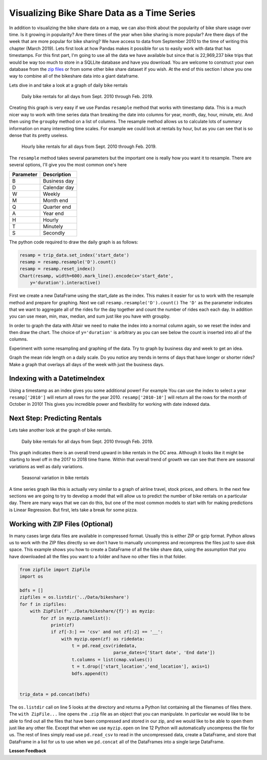 Visualizing Bike Share Data as a Time Series
============================================


In addition to visualizing the bike share data on a map, we can also think about the popularity of bike share usage over time.  Is it growing in popularity?  Are there times of the year when bike sharing is more popular?  Are there days of the week that are more popular for bike sharing?  We have access to data from September 2010 to the time of writing this chapter (March 2019).  Lets first look at how Pandas makes it possible for us to easily work with data that has timestamps.  For this first part, I'm going to use all the data we have available but since that is 22,969,237 bike trips that would be way too much to store in a SQLLite database and have you download.  You are welcome to construct your own database from the `zip files <https://s3.amazonaws.com/capitalbikeshare-data/index.html>`_ or from some other bike share dataset if you wish.  At the end of this section I show you one way to combine all of the bikeshare data into a giant dataframe.

Lets dive in and take a look at a graph of daily bike rentals

.. figure:: Figures/daily_rentals_all.png

    Daily bike rentals for all days from Sept. 2010 through Feb. 2019.

Creating this graph is very easy if we use Pandas ``resample`` method that works with timestamp data.  This is a much nicer way to work with time series data than breaking the date into columns for year, month, day, hour, minute, etc.  And then using the ``groupby`` method on a list of columns.  The resample method allows us to calculate lots of summary information on many interesting time scales. For example we could look at rentals by hour, but as you can see that is so dense that its pretty useless.

.. figure:: Figures/hourly_rentals_all.png

    Hourly bike rentals for all days from Sept. 2010 through Feb. 2019.


The ``resample`` method takes several parameters but the important one is really how you want it to resample.  There are several options, I'll give you the most common one's here

========= ============
Parameter Description
========= ============
B         Business day
D         Calendar day
W         Weekly
M         Month end
Q         Quarter end
A         Year end
H         Hourly
T         Minutely
S         Secondly
========= ============

The python code required to draw the daily graph is as follows:

.. code:: python3

    resamp = trip_data.set_index('start_date')
    resamp = resamp.resample('D').count()
    resamp = resamp.reset_index()
    Chart(resamp, width=600).mark_line().encode(x='start_date',
        y='duration').interactive()

First we create a new DataFrame using the start_date as the index.  This makes it easier for us to work with the resample method and prepare for graphing.  Next we call ``resamp.resample('D').count()``  The ``'D'`` as the parameter indicates that we want to aggregate all of the rides for the day together and count the number of rides each each day.  In addition you can use mean, min, max, median, and sum just like you have with groupby.

.. fillintheblank:: ts_bike_num

   Using the data in the ``bikeshare.db`` Create a dataframe and resample it to see how many rides occurred on June 9, 2011?

   - :3889: Is the correct answer
     :x: Hint:  The index is a date, you can use .loc with a date in most reasonable date formats! ('2011-06-09' will definitely work)

In order to graph the data with Altair we need to make the index into a normal column again, so we reset the index and then draw the chart.  The choice of ``y='duration'`` is arbitrary as you can see below the count is inserted into all of the columns.

.. raw:: html

    <table border="1" class="dataframe">
    <thead>
        <tr style="text-align: right;">
        <th></th>
        <th>start_date</th>
        <th>duration</th>
        <th>end_date</th>
        <th>start_station</th>
        <th>end_station</th>
        <th>bike_number</th>
        <th>member_type</th>
        </tr>
    </thead>
    <tbody>
        <tr>
        <th>0</th>
        <td>2010-09-20</td>
        <td>212</td>
        <td>212</td>
        <td>212</td>
        <td>212</td>
        <td>212</td>
        <td>212</td>
        </tr>
        <tr>
        <th>1</th>
        <td>2010-09-21</td>
        <td>324</td>
        <td>324</td>
        <td>324</td>
        <td>324</td>
        <td>324</td>
        <td>324</td>
        </tr>
        <tr>
        <th>2</th>
        <td>2010-09-22</td>
        <td>377</td>
        <td>377</td>
        <td>377</td>
        <td>377</td>
        <td>377</td>
        <td>377</td>
        </tr>
        <tr>
        <th>3</th>
        <td>2010-09-23</td>
        <td>373</td>
        <td>373</td>
        <td>373</td>
        <td>373</td>
        <td>373</td>
        <td>373</td>
        </tr>
        <tr>
        <th>4</th>
        <td>2010-09-24</td>
        <td>362</td>
        <td>362</td>
        <td>362</td>
        <td>362</td>
        <td>362</td>
        <td>362</td>
        </tr>
    </tbody>
    </table>


Experiment with some resampling and graphing of the data.  Try to graph by business day and week to get an idea.

.. fillintheblank:: ts_bw_weekly

   For the week ending June 12 2011 how many rentals were there?

   - :31371|: Is the correct answer
     :x: The date used as the index is the ending date.  By default for a week pandas has the week ending on Sunday.  You can verify this by resampling by day and using this expression: ``resamp.loc['2011-06-06':'2011-06-12'].duration.sum()``

.. fillintheblank:: ts_bw_mean_dur

   For the week ending June 12, 2011 what was the mean duration of all rides?

   - :1223\..*: Is the correct answer
     :x: You can use ``mean`` instead of count with resample

Graph the mean ride length on a daily scale.  Do you notice any trends in terms of days that have longer or shorter rides?  Make a graph that overlays all days of the week with just the business days.

.. reveal:: ts_rev_1
    :instructoronly:

    If you zoom in on the spikes and consult a calendar you will see that it looks like sunday is a winner for longer bike rides.

    .. code:: python3

        resamp = trip_data[trip_data.start_date < '2012-01-01'].set_index('start_date')
        resamp = resamp.resample('D').mean()
        resamp = resamp.reset_index()
        d = Chart(resamp, width=600).mark_line().encode(x='start_date',y='duration').interactive()
        resamp = trip_data[trip_data.start_date < '2012-01-01'].set_index('start_date')
        resamp = resamp.resample('B').mean()
        resamp = resamp.reset_index()
        b = Chart(resamp, width=600).mark_line(color='red').encode(x='start_date',y='duration').interactive()
        d+b

Indexing with a DatetimeIndex
-----------------------------

Using a timestamp as an index gives you some additional power!  For example You can use the index to select a year ``resamp['2010']`` will return all rows for the year 2010.  ``resamp['2010-10']`` will return all the rows for the month of October in 2010!  This gives you incredible power and flexibility for working with date indexed data.

Next Step: Predicting Rentals
-----------------------------

Lets take another look at the graph of bike rentals.

.. figure:: Figures/daily_rentals_all.png

    Daily bike rentals for all days from Sept. 2010 through Feb. 2019.

This graph indicates there is an overall trend upward in bike rentals in the DC area.  Although it looks like it might be starting to level off in the 2017 to 2018 time frame.  Within that overall trend of growth we can see that there are seasonal variations as well as daily variations.

.. figure:: Figures/seasonal_variation.png

    Seasonal variation in bike rentals

A time series graph like this is actually very similar to a graph of airline travel, stock prices, and others.  In the next few sections we are going to try to develop a model that will allow us to predict the number of bike rentals on a particular day.  There are many ways that we can do this, but one of the most common models to start with for making predictions is Linear Regression.  But first, lets take a break for some pizza.


Working with ZIP Files (Optional)
---------------------------------

In many cases large data files are available in compressed format.  Usually this is either ZIP or gzip format.  Python allows us to work with the ZIP files directly so we don't have to manually uncompress and recompress the files just to save disk space.  This example shows you how to create a DataFrame of all the bike share data, using the assumption that you have downloaded all the files you want to a folder and have no other files in that folder.


.. code:: python3

    from zipfile import ZipFile
    import os

    bdfs = []
    zipfiles = os.listdir('../Data/bikeshare')
    for f in zipfiles:
        with ZipFile(f'../Data/bikeshare/{f}') as myzip:
            for zf in myzip.namelist():
                print(zf)
                if zf[-3:] == 'csv' and not zf[:2] == '__':
                    with myzip.open(zf) as ridedata:
                        t = pd.read_csv(ridedata,
                                        parse_dates=['Start date', 'End date'])
                        t.columns = list(cmap.values())
                        t = t.drop(['start_location','end_location'], axis=1)
                        bdfs.append(t)


    trip_data = pd.concat(bdfs)



The ``os.listdir`` call on line 5 looks at the directory and returns a Python list containing all the filenames of files there.  The ``with ZipFile...`` line opens the ``.zip`` file as an object that you can manipulate.  In particular we would like to be able to find out all the files that have been compressed and stored in our zip, and we would like to be able to open them just like any other file.  Except that when we use ``myzip.open`` on line 12 Python will automatically uncompress the file for us.  The rest of lines simply read use ``pd.read_csv`` to read in the uncompressed data, create a DataFrame, and store that DataFrame in a list for us to use when we ``pd.concat`` all of the DataFrames into a single large DataFrame.


**Lesson Feedback**

.. poll:: LearningZone_10_5
    :option_1: Comfort Zone
    :option_2: Learning Zone
    :option_3: Panic Zone

    During this lesson I was primarily in my...

.. poll:: Time_10_5
    :option_1: Very little time
    :option_2: A reasonable amount of time
    :option_3: More time than is reasonable

    Completing this lesson took...

.. poll:: TaskValue_10_5
    :option_1: Don't seem worth learning
    :option_2: May be worth learning
    :option_3: Are definitely worth learning

    Based on my own interests and needs, the things taught in this lesson...

.. poll:: Expectancy_10_5
    :option_1: Definitely within reach
    :option_2: Within reach if I try my hardest
    :option_3: Out of reach no matter how hard I try

    For me to master the things taught in this lesson feels...
